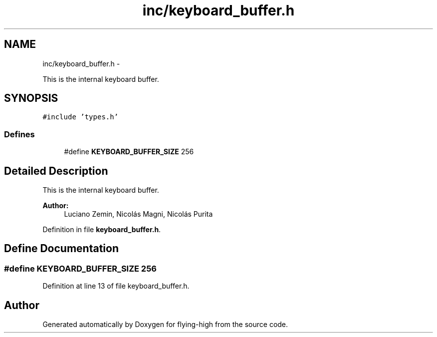 .TH "inc/keyboard_buffer.h" 3 "18 May 2010" "Version 1.0" "flying-high" \" -*- nroff -*-
.ad l
.nh
.SH NAME
inc/keyboard_buffer.h \- 
.PP
This is the internal keyboard buffer.  

.SH SYNOPSIS
.br
.PP
\fC#include 'types.h'\fP
.br

.SS "Defines"

.in +1c
.ti -1c
.RI "#define \fBKEYBOARD_BUFFER_SIZE\fP   256"
.br
.in -1c
.SH "Detailed Description"
.PP 
This is the internal keyboard buffer. 

\fBAuthor:\fP
.RS 4
Luciano Zemin, Nicolás Magni, Nicolás Purita 
.RE
.PP

.PP
Definition in file \fBkeyboard_buffer.h\fP.
.SH "Define Documentation"
.PP 
.SS "#define KEYBOARD_BUFFER_SIZE   256"
.PP
Definition at line 13 of file keyboard_buffer.h.
.SH "Author"
.PP 
Generated automatically by Doxygen for flying-high from the source code.
